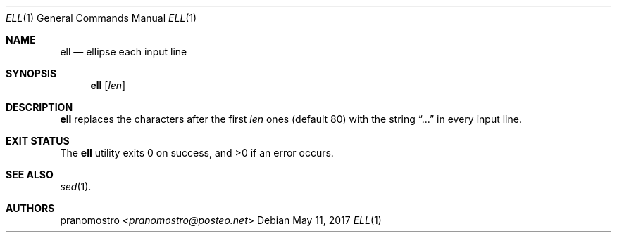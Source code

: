 .Dd May 11, 2017
.Dt ELL 1
.Os

.Sh NAME
.Nm ell
.Nd ellipse each input line

.Sh SYNOPSIS
.Nm
.Op Ar len

.Sh DESCRIPTION
.Nm
replaces the characters after the first
.Ar len
ones (default 80) with the string
.Dq ...
in every input line.

.Sh EXIT STATUS
.Ex -std

.Sh SEE ALSO
.Xr sed 1 .

.Sh AUTHORS
.An pranomostro Aq Mt pranomostro@posteo.net
